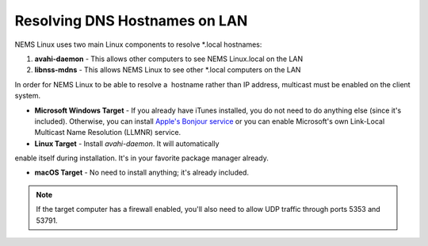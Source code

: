 Resolving DNS Hostnames on LAN
==============================

NEMS Linux uses two main Linux components to resolve *.local
hostnames:

1. **avahi-daemon** - This allows other computers to see NEMS Linux.local on the LAN

2. **libnss-mdns** - This allows NEMS Linux to see other *.local computers on the LAN

In order for NEMS Linux to be able to resolve a  hostname rather than IP address, multicast must be enabled on the client system.

- **Microsoft Windows Target** - If you already have iTunes installed, you do not need to do anything else (since it's included). Otherwise, you can install `Apple's Bonjour service <https://support.apple.com/kb/DL999?locale=en_US>`__ or you can enable Microsoft's own Link-Local Multicast Name Resolution (LLMNR) service.

- **Linux Target** - Install *avahi-daemon*. It will automatically

enable itself during installation. It's in your favorite package manager already.

- **macOS Target** - No need to install anything; it's already included.

.. note::

   If the target computer has a firewall enabled, you'll also need to allow UDP traffic through ports 5353 and 53791.
